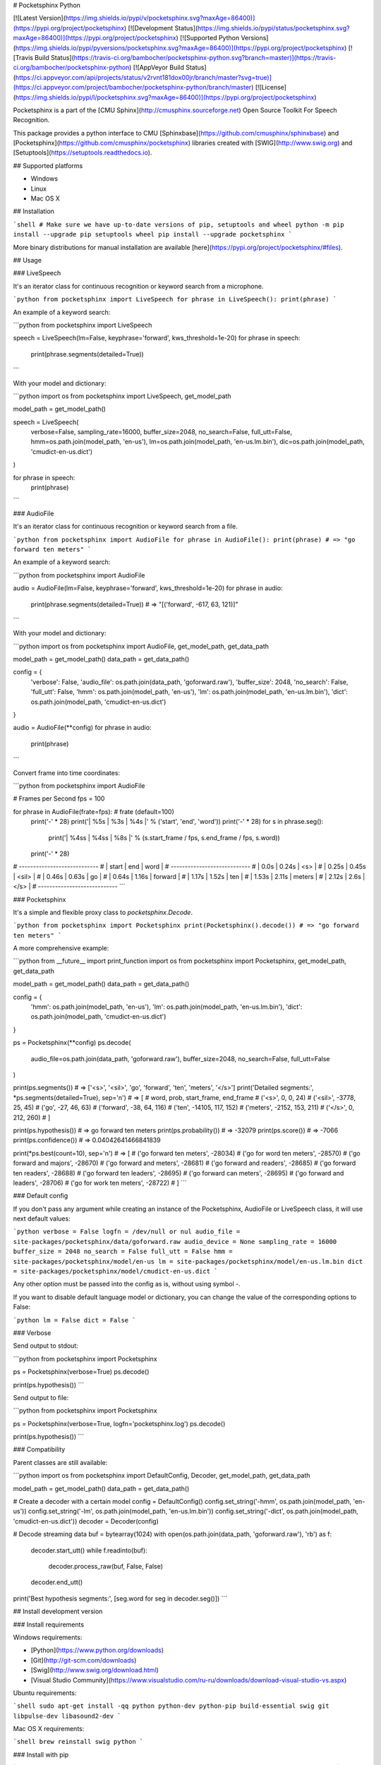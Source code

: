 # Pocketsphinx Python

[![Latest Version](https://img.shields.io/pypi/v/pocketsphinx.svg?maxAge=86400)](https://pypi.org/project/pocketsphinx)
[![Development Status](https://img.shields.io/pypi/status/pocketsphinx.svg?maxAge=86400)](https://pypi.org/project/pocketsphinx)
[![Supported Python Versions](https://img.shields.io/pypi/pyversions/pocketsphinx.svg?maxAge=86400)](https://pypi.org/project/pocketsphinx)
[![Travis Build Status](https://travis-ci.org/bambocher/pocketsphinx-python.svg?branch=master)](https://travis-ci.org/bambocher/pocketsphinx-python)
[![AppVeyor Build Status](https://ci.appveyor.com/api/projects/status/v2rvnt181dox00jr/branch/master?svg=true)](https://ci.appveyor.com/project/bambocher/pocketsphinx-python/branch/master)
[![License](https://img.shields.io/pypi/l/pocketsphinx.svg?maxAge=86400)](https://pypi.org/project/pocketsphinx)

Pocketsphinx is a part of the [CMU Sphinx](http://cmusphinx.sourceforge.net) Open Source Toolkit For Speech Recognition.

This package provides a python interface to CMU [Sphinxbase](https://github.com/cmusphinx/sphinxbase) and [Pocketsphinx](https://github.com/cmusphinx/pocketsphinx) libraries created with [SWIG](http://www.swig.org) and [Setuptools](https://setuptools.readthedocs.io).

## Supported platforms

* Windows
* Linux
* Mac OS X

## Installation

```shell
# Make sure we have up-to-date versions of pip, setuptools and wheel
python -m pip install --upgrade pip setuptools wheel
pip install --upgrade pocketsphinx
```

More binary distributions for manual installation are available [here](https://pypi.org/project/pocketsphinx/#files).

## Usage

### LiveSpeech

It's an iterator class for continuous recognition or keyword search from a microphone.

```python
from pocketsphinx import LiveSpeech
for phrase in LiveSpeech(): print(phrase)
```

An example of a keyword search:

```python
from pocketsphinx import LiveSpeech

speech = LiveSpeech(lm=False, keyphrase='forward', kws_threshold=1e-20)
for phrase in speech:
    print(phrase.segments(detailed=True))
```

With your model and dictionary:

```python
import os
from pocketsphinx import LiveSpeech, get_model_path

model_path = get_model_path()

speech = LiveSpeech(
    verbose=False,
    sampling_rate=16000,
    buffer_size=2048,
    no_search=False,
    full_utt=False,
    hmm=os.path.join(model_path, 'en-us'),
    lm=os.path.join(model_path, 'en-us.lm.bin'),
    dic=os.path.join(model_path, 'cmudict-en-us.dict')
)

for phrase in speech:
    print(phrase)
```

### AudioFile

It's an iterator class for continuous recognition or keyword search from a file.

```python
from pocketsphinx import AudioFile
for phrase in AudioFile(): print(phrase) # => "go forward ten meters"
```

An example of a keyword search:

```python
from pocketsphinx import AudioFile

audio = AudioFile(lm=False, keyphrase='forward', kws_threshold=1e-20)
for phrase in audio:
    print(phrase.segments(detailed=True)) # => "[('forward', -617, 63, 121)]"
```

With your model and dictionary:

```python
import os
from pocketsphinx import AudioFile, get_model_path, get_data_path

model_path = get_model_path()
data_path = get_data_path()

config = {
    'verbose': False,
    'audio_file': os.path.join(data_path, 'goforward.raw'),
    'buffer_size': 2048,
    'no_search': False,
    'full_utt': False,
    'hmm': os.path.join(model_path, 'en-us'),
    'lm': os.path.join(model_path, 'en-us.lm.bin'),
    'dict': os.path.join(model_path, 'cmudict-en-us.dict')
}

audio = AudioFile(**config)
for phrase in audio:
    print(phrase)
```

Convert frame into time coordinates:

```python
from pocketsphinx import AudioFile

# Frames per Second
fps = 100

for phrase in AudioFile(frate=fps):  # frate (default=100)
    print('-' * 28)
    print('| %5s |  %3s  |   %4s   |' % ('start', 'end', 'word'))
    print('-' * 28)
    for s in phrase.seg():
        print('| %4ss | %4ss | %8s |' % (s.start_frame / fps, s.end_frame / fps, s.word))
    print('-' * 28)

# ----------------------------
# | start |  end  |   word   |
# ----------------------------
# |  0.0s | 0.24s | <s>      |
# | 0.25s | 0.45s | <sil>    |
# | 0.46s | 0.63s | go       |
# | 0.64s | 1.16s | forward  |
# | 1.17s | 1.52s | ten      |
# | 1.53s | 2.11s | meters   |
# | 2.12s |  2.6s | </s>     |
# ----------------------------
```

### Pocketsphinx

It's a simple and flexible proxy class to `pocketsphinx.Decode`.

```python
from pocketsphinx import Pocketsphinx
print(Pocketsphinx().decode()) # => "go forward ten meters"
```

A more comprehensive example:

```python
from __future__ import print_function
import os
from pocketsphinx import Pocketsphinx, get_model_path, get_data_path

model_path = get_model_path()
data_path = get_data_path()

config = {
    'hmm': os.path.join(model_path, 'en-us'),
    'lm': os.path.join(model_path, 'en-us.lm.bin'),
    'dict': os.path.join(model_path, 'cmudict-en-us.dict')
}

ps = Pocketsphinx(**config)
ps.decode(
    audio_file=os.path.join(data_path, 'goforward.raw'),
    buffer_size=2048,
    no_search=False,
    full_utt=False
)

print(ps.segments()) # => ['<s>', '<sil>', 'go', 'forward', 'ten', 'meters', '</s>']
print('Detailed segments:', *ps.segments(detailed=True), sep='\n') # => [
#     word, prob, start_frame, end_frame
#     ('<s>', 0, 0, 24)
#     ('<sil>', -3778, 25, 45)
#     ('go', -27, 46, 63)
#     ('forward', -38, 64, 116)
#     ('ten', -14105, 117, 152)
#     ('meters', -2152, 153, 211)
#     ('</s>', 0, 212, 260)
# ]

print(ps.hypothesis())  # => go forward ten meters
print(ps.probability()) # => -32079
print(ps.score())       # => -7066
print(ps.confidence())  # => 0.04042641466841839

print(*ps.best(count=10), sep='\n') # => [
#     ('go forward ten meters', -28034)
#     ('go for word ten meters', -28570)
#     ('go forward and majors', -28670)
#     ('go forward and meters', -28681)
#     ('go forward and readers', -28685)
#     ('go forward ten readers', -28688)
#     ('go forward ten leaders', -28695)
#     ('go forward can meters', -28695)
#     ('go forward and leaders', -28706)
#     ('go for work ten meters', -28722)
# ]
```

### Default config

If you don't pass any argument while creating an instance of the Pocketsphinx, AudioFile or LiveSpeech class, it will use next default values:

```python
verbose = False
logfn = /dev/null or nul
audio_file = site-packages/pocketsphinx/data/goforward.raw
audio_device = None
sampling_rate = 16000
buffer_size = 2048
no_search = False
full_utt = False
hmm = site-packages/pocketsphinx/model/en-us
lm = site-packages/pocketsphinx/model/en-us.lm.bin
dict = site-packages/pocketsphinx/model/cmudict-en-us.dict
```

Any other option must be passed into the config as is, without using symbol `-`.

If you want to disable default language model or dictionary, you can change the value of the corresponding options to False:

```python
lm = False
dict = False
```

### Verbose

Send output to stdout:

```python
from pocketsphinx import Pocketsphinx

ps = Pocketsphinx(verbose=True)
ps.decode()

print(ps.hypothesis())
```

Send output to file:

```python
from pocketsphinx import Pocketsphinx

ps = Pocketsphinx(verbose=True, logfn='pocketsphinx.log')
ps.decode()

print(ps.hypothesis())
```

### Compatibility

Parent classes are still available:

```python
import os
from pocketsphinx import DefaultConfig, Decoder, get_model_path, get_data_path

model_path = get_model_path()
data_path = get_data_path()

# Create a decoder with a certain model
config = DefaultConfig()
config.set_string('-hmm', os.path.join(model_path, 'en-us'))
config.set_string('-lm', os.path.join(model_path, 'en-us.lm.bin'))
config.set_string('-dict', os.path.join(model_path, 'cmudict-en-us.dict'))
decoder = Decoder(config)

# Decode streaming data
buf = bytearray(1024)
with open(os.path.join(data_path, 'goforward.raw'), 'rb') as f:
    decoder.start_utt()
    while f.readinto(buf):
        decoder.process_raw(buf, False, False)
    decoder.end_utt()
print('Best hypothesis segments:', [seg.word for seg in decoder.seg()])
```

## Install development version

### Install requirements

Windows requirements:

* [Python](https://www.python.org/downloads)
* [Git](http://git-scm.com/downloads)
* [Swig](http://www.swig.org/download.html)
* [Visual Studio Community](https://www.visualstudio.com/ru-ru/downloads/download-visual-studio-vs.aspx)

Ubuntu requirements:

```shell
sudo apt-get install -qq python python-dev python-pip build-essential swig git libpulse-dev libasound2-dev
```

Mac OS X requirements:

```shell
brew reinstall swig python
```

### Install with pip

```shell
pip install https://github.com/bambocher/pocketsphinx-python/archive/master.zip
```

### Install with distutils

```shell
git clone --recursive https://github.com/bambocher/pocketsphinx-python
cd pocketsphinx-python
python setup.py install
```

## Projects using pocketsphinx-python

* [SpeechRecognition](https://github.com/Uberi/speech_recognition) - Library for performing speech recognition, with support for several engines and APIs, online and offline.

## License

[The BSD License](https://github.com/bambocher/pocketsphinx-python/blob/master/LICENSE)


